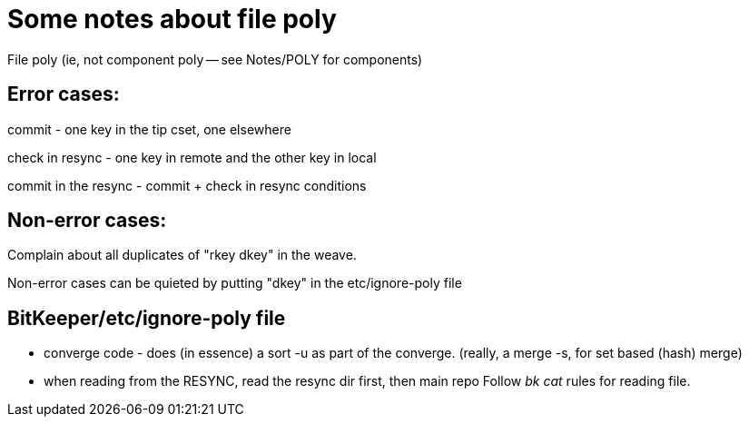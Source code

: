 Some notes about file poly
==========================

File poly (ie, not component poly -- see Notes/POLY for components)

== Error cases:

commit - one key in the tip cset, one elsewhere

check in resync - one key in remote and the other key in local

commit in the resync - commit + check in resync conditions


== Non-error cases:

Complain about all duplicates of "rkey dkey" in the weave.

Non-error cases can be quieted by putting "dkey" in the etc/ignore-poly
file


== BitKeeper/etc/ignore-poly file

* converge code - does (in essence) a sort -u as part of the converge.
  (really, a merge -s, for set based (hash) merge)

* when reading from the RESYNC, read the resync dir first, then main repo
  Follow 'bk cat' rules for reading file.
